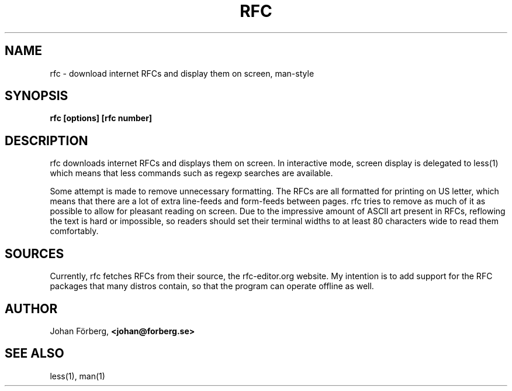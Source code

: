 .TH RFC 1 "February 20, 2016" Linux "USER COMMANDS"
.SH NAME
rfc \- download internet RFCs and display them on screen, man-style
.SH SYNOPSIS
.B rfc [options] [rfc number]
.SH DESCRIPTION
.PP
rfc downloads internet RFCs and displays them on screen. In interactive mode,
screen display is delegated to less(1) which means that less commands such as
regexp searches are available.
.PP
Some attempt is made to remove unnecessary formatting. The RFCs are all
formatted for printing on US letter, which means that there are a lot of extra
line-feeds and form-feeds between pages. rfc tries to remove as much of it as
possible to allow for pleasant reading on screen. Due to the impressive amount
of ASCII art present in RFCs, reflowing the text is hard or impossible, so
readers should set their terminal widths to at least 80 characters wide to read
them comfortably.
.SH SOURCES
.PP
Currently, rfc fetches RFCs from their source, the rfc-editor.org website.  My
intention is to add support for the RFC packages that many distros contain, so
that the program can operate offline as well.
.SH AUTHOR
.PP
Johan Förberg,
.B <johan@forberg.se>
.SH SEE ALSO
.PP
less(1), man(1)
